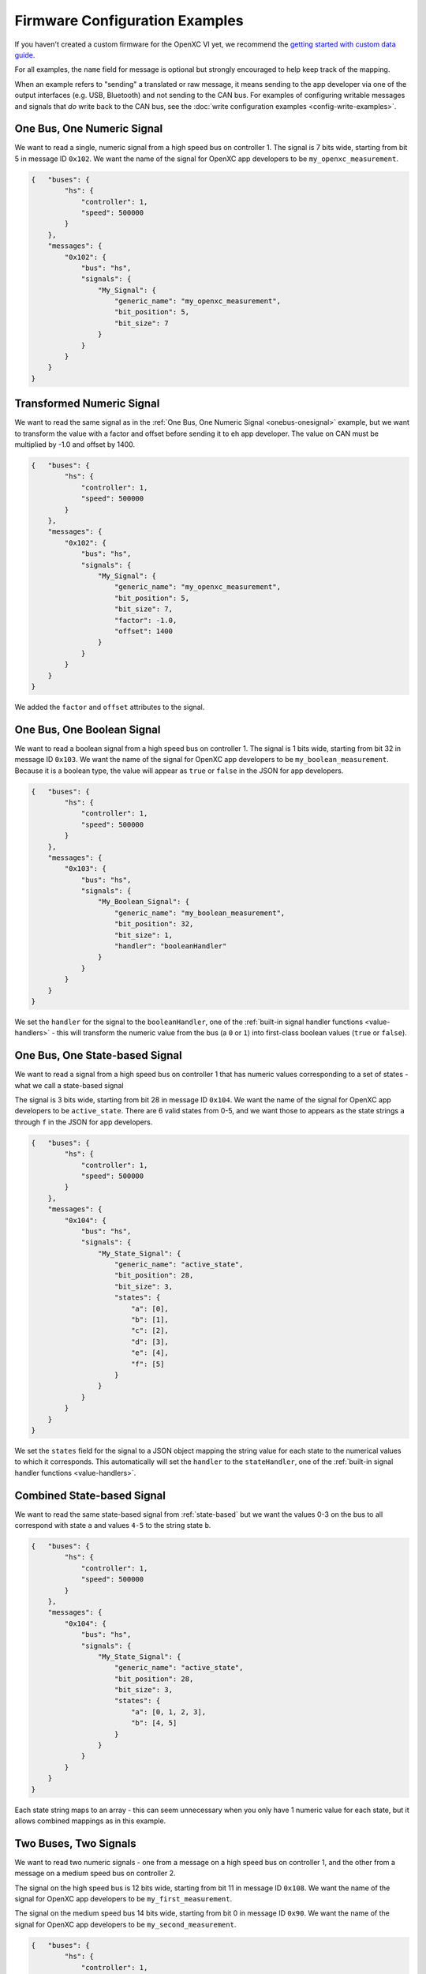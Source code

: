 ===============================
Firmware Configuration Examples
===============================

If you haven't created a custom firmware for the OpenXC VI yet, we recommend the
`getting started with custom data guide
<http://openxcplatform.com/firmware/custom-data-example.html>`_.

For all examples, the ``name`` field for message is optional but strongly
encouraged to help keep track of the mapping.

When an example refers to "sending" a translated or raw message, it means
sending to the app developer via one of the output interfaces (e.g. USB,
Bluetooth) and not sending to the CAN bus. For examples of configuring writable
messages and signals that *do* write back to the CAN bus, see the :doc:`write
configuration examples <config-write-examples>`.

.. _onebus-onesignal:

One Bus, One Numeric Signal
==============================

We want to read a single, numeric signal from a high speed bus on controller 1.
The signal is 7 bits wide, starting from bit 5 in message ID ``0x102``. We want
the name of the signal for OpenXC app developers to be
``my_openxc_measurement``.

.. code-block:: sh

   {   "buses": {
           "hs": {
               "controller": 1,
               "speed": 500000
           }
       },
       "messages": {
           "0x102": {
               "bus": "hs",
               "signals": {
                   "My_Signal": {
                       "generic_name": "my_openxc_measurement",
                       "bit_position": 5,
                       "bit_size": 7
                   }
               }
           }
       }
   }

.. _basic-transformed:

Transformed Numeric Signal
==========================

We want to read the same signal as in the :ref:`One Bus, One Numeric Signal
<onebus-onesignal>` example, but we want to transform the value with a factor
and offset before sending it to eh app developer. The value on CAN must be
multiplied by -1.0 and offset by 1400.


.. code-block:: sh

   {   "buses": {
           "hs": {
               "controller": 1,
               "speed": 500000
           }
       },
       "messages": {
           "0x102": {
               "bus": "hs",
               "signals": {
                   "My_Signal": {
                       "generic_name": "my_openxc_measurement",
                       "bit_position": 5,
                       "bit_size": 7,
                       "factor": -1.0,
                       "offset": 1400
                   }
               }
           }
       }
   }

We added the ``factor`` and ``offset`` attributes to the signal.

One Bus, One Boolean Signal
===========================

We want to read a boolean signal from a high speed bus on controller 1.
The signal is 1 bits wide, starting from bit 32 in message ID ``0x103``. We want
the name of the signal for OpenXC app developers to be
``my_boolean_measurement``. Because it is a boolean type, the value will appear
as ``true`` or ``false`` in the JSON for app developers.

.. code-block:: sh

   {   "buses": {
           "hs": {
               "controller": 1,
               "speed": 500000
           }
       },
       "messages": {
           "0x103": {
               "bus": "hs",
               "signals": {
                   "My_Boolean_Signal": {
                       "generic_name": "my_boolean_measurement",
                       "bit_position": 32,
                       "bit_size": 1,
                       "handler": "booleanHandler"
                   }
               }
           }
       }
   }

We set the ``handler`` for the signal to the ``booleanHandler``, one of the
:ref:`built-in signal handler functions <value-handlers>` - this will transform
the numeric value from the bus (a ``0`` or ``1``) into first-class boolean
values (``true`` or ``false``).

.. _state-based:

One Bus, One State-based Signal
===============================

We want to read a signal from a high speed bus on controller 1 that has numeric
values corresponding to a set of states - what we call a state-based signal

The signal is 3 bits wide, starting from bit 28 in message ID ``0x104``. We want
the name of the signal for OpenXC app developers to be
``active_state``. There are 6 valid states from 0-5, and we want those to
appears as the state strings ``a`` through ``f`` in the JSON for app developers.

.. code-block:: sh

   {   "buses": {
           "hs": {
               "controller": 1,
               "speed": 500000
           }
       },
       "messages": {
           "0x104": {
               "bus": "hs",
               "signals": {
                   "My_State_Signal": {
                       "generic_name": "active_state",
                       "bit_position": 28,
                       "bit_size": 3,
                       "states": {
                           "a": [0],
                           "b": [1],
                           "c": [2],
                           "d": [3],
                           "e": [4],
                           "f": [5]
                       }
                   }
               }
           }
       }
   }

We set the ``states`` field for the signal to a JSON object mapping the string
value for each state to the numerical values to which it corresponds. This
automatically will set the ``handler`` to the ``stateHandler``, one of the
:ref:`built-in signal handler functions <value-handlers>`.

Combined State-based Signal
===========================

We want to read the same state-based signal from :ref:`state-based` but we want
the values 0-3 on the bus to all correspond with state ``a`` and values ``4-5``
to the string state ``b``.

.. code-block:: sh

   {   "buses": {
           "hs": {
               "controller": 1,
               "speed": 500000
           }
       },
       "messages": {
           "0x104": {
               "bus": "hs",
               "signals": {
                   "My_State_Signal": {
                       "generic_name": "active_state",
                       "bit_position": 28,
                       "bit_size": 3,
                       "states": {
                           "a": [0, 1, 2, 3],
                           "b": [4, 5]
                       }
                   }
               }
           }
       }
   }

Each state string maps to an array - this can seem unnecessary when you only
have 1 numeric value for each state, but it allows combined mappings as in this
example.

Two Buses, Two Signals
======================

We want to read two numeric signals - one from a message on a high speed bus on
controller 1, and the other from a message on a medium speed bus on controller
2.

The signal on the high speed bus is 12 bits wide, starting from bit 11 in
message ID ``0x108``. We want the name of the signal for OpenXC app developers
to be ``my_first_measurement``.

The signal on the medium speed bus 14 bits wide, starting from bit 0 in message
ID ``0x90``. We want the name of the signal for OpenXC app developers to be
``my_second_measurement``.

.. code-block:: sh

   {   "buses": {
           "hs": {
               "controller": 1,
               "speed": 500000
           },
           "ms": {
               "controller": 2,
               "speed": 125000
           }
       },
       "messages": {
           "0x108": {
               "bus": "hs",
               "signals": {
                   "My_Signal": {
                       "generic_name": "my_first_measurement",
                       "bit_position": 11,
                       "bit_size": 12
                   }
               }
           }
           "0x90": {
               "bus": "ms",
               "signals": {
                   "My_Other_Signal": {
                       "generic_name": "my_second_measurement",
                       "bit_position": 0,
                       "bit_size": 14
                   }
               }
           }
       }
   }

We added the second bus to the ``buses`` field and assigned it to controller 2.
We added the second message object and made sure to set its ``bus`` field to
``ms``.

.. _limited-translated:

Limited Translated Signal Rate
==============================

We want to read the same signal as in the :ref:`One Bus, One Numeric Signal
<onebus-onesignal>` example, but we want it to be sent at a maximum of 5Hz. We
want the firmware to pick out messages at a regular period, but we don't care
which data is dropped in order to stay under the maximum.

.. code-block:: sh

   {   "buses": {
           "hs": {
               "controller": 1,
               "speed": 500000
           }
       },
       "messages": {
           "0x102": {
               "bus": "hs",
               "signals": {
                   "My_Signal": {
                       "generic_name": "my_openxc_measurement",
                       "bit_position": 5,
                       "bit_size": 7,
                       "max_frequency": 5
                   }
               }
           }
       }
   }

We set the ``max_frequency`` field of the signal to 5 (meaning 5Hz) - the
firmware will automatically handle skipping messages to stay below this limit.

.. _limited-translated-unchanged:

Limited Translated Signal Rate if Unchanged
===========================================

We want the same signal from :ref:`limited-translated` at a limited rate, but we
don't want to lose any information - if the value of the signal changes, we want
it to be sent regardless of the max frequency. Repeated, duplicate signal values
are fairly common in vehicles, where a signal is sent at a steady frequency
even if the value hasn't changed. For this example, we want to preserve all
information - if a signal changes, we want to make sure the data is sent.

.. code-block:: sh

   {   "buses": {
           "hs": {
               "controller": 1,
               "speed": 500000
           }
       },
       "messages": {
           "0x102": {
               "bus": "hs",
               "signals": {
                   "My_Signal": {
                       "generic_name": "my_openxc_measurement",
                       "bit_position": 5,
                       "bit_size": 7,
                       "max_frequency": 5,
                       "force_send_changed": true
                   }
               }
           }
       }
   }

We added the ``force_send_changed`` field to the signal, which will make sure
the signal is sent immediately when the value changes. This rate limiting is
lossless.

Send Signal on Change Only
===========================

We want to limit the rate of a signal as in :ref:`limited-translated-unchanged`,
but we want to be more strict - the signal should only be translated and sent to
app developers if it actually changes.

.. code-block:: sh

   {   "buses": {
           "hs": {
               "controller": 1,
               "speed": 500000
           }
       },
       "messages": {
           "0x102": {
               "bus": "hs",
               "signals": {
                   "My_Signal": {
                       "generic_name": "my_openxc_measurement",
                       "bit_position": 5,
                       "bit_size": 7,
                       "send_same": false
                   }
               }
           }
       }
   }

We accomplish this by setting the ``send_same`` field to false. This is most
appropriate for boolean and state-based signals where the transition is most
important. Considering that a host device may connect to the VI *after* the
message has been sent, using this field has the potential of making it difficult
to tell the current state of the vehicle on startup - you have to wait for a
state change before knowing any values. For that reason, we've moved away from
using this for most firmware (using a combination of a ``max_frequency`` of 1Hz
and ``force_send_changed == true``) but the option is still available.

.. _custom-transformed:

Custom Transformed Numeric Signal
=================================

Similar to the :ref:`basic-transformed` example, we want to modify a numeric
value read from a CAN signal before sending it to the app developer, but the
the desired transformation isn't as simple as an offset. We want to read the
same signal as before, but if it's below 100 it should be rounded down to 0. We
want our custom transformation to happen *after* using the existing factor and
offset.

To accomplish this, we need to know a little C - we will write a custom signal
handler to make the transformation. Here's the JSON configuration:

.. code-block:: sh

   {   "buses": {
           "hs": {
               "controller": 1,
               "speed": 500000
           }
       },
       "messages": {
           "0x102": {
               "bus": "hs",
               "signals": {
                   "My_Signal": {
                       "generic_name": "my_openxc_measurement",
                       "bit_position": 5,
                       "bit_size": 7,
                       "factor": -1.0,
                       "offset": 1400,
                       "handler": "ourRoundingHandler"
                   }
               }
           }
       },
       "extra_sources": [
         "my_handlers.cpp"
       ]
   }

We set the ``handler`` for the signal to ``ourRoundingHandler``, and we'll
define that in a separate file named ``my_handlers.cpp``. The ``extra_sources``
field is also set, meaning that our custom C/C++ code will be included with the
firmware build.

In ``my_handlers.cpp``:

.. code-block:: cpp

   /* Round the value down to 0 if it's less than 100. */
   float ourRoundingHandler(CanSignal* signal, CanSignal* signals,
         int signalCount, float value, bool* send) {
      if(value < 100) {
         value = 0;
      }
      return value;
   }

After being transformed with the factor and offset for the signal from the
configuration file, the value is passed to our handler function. We make
whatever custom transformation required and return the new value.

There are a few other valid type signatures for these :ref:`custom value
handlers <value-handlers>` - for converting numeric values to boolean or
state-based signals.

Transformed with Signal Reference
==================================

We need to combine the values of two signals from a CAN message to create a
single value - one signal is the absolute value, the other is the sign.

Both signals are on the high speed bus in the message with ID ``0x110``. The
absolute value signal is 5 bits wide, starting from bit 2. The sign signal is 1
bit wide, starting from bit 12 - when the value of the sign signal is 0, the
final value should be negative. We want to the final value to be sent to app
developers with the name ``my_signed_measurement``.

We will use a custom value handler for the signal to reference the sign
signal's last value when transforming the absolute value signal.

.. code-block:: sh

   {   "buses": {
           "hs": {
               "controller": 1,
               "speed": 500000
           }
       },
       "messages": {
           "0x110": {
               "bus": "hs",
               "signals": {
                   "My_Value_Signal": {
                       "generic_name": "my_signed_measurement",
                       "bit_position": 2,
                       "bit_size": 5,
                       "handler": "ourSigningHandler"
                   },
                   "My_Sign_Signal": {
                       "generic_name": "sign_of_signal",
                       "bit_position": 12,
                       "bit_size": 1,
                       "handler": "ignoreHandler"
                   }
               }
           }
       },
       "extra_sources": [
         "my_handlers.cpp"
       ]
   }

We don't want to the sign signal to be sent separately on the output interfaces,
but we need the firmware to read and store its value so we can refer to it from
our custom handler. We set the sign signal's ``handler`` to ``ignoreHandler``
which will still process and store the value, but withold it from the output
data stream.

For the absolute value signal, we set the ``handler`` to a custom function where
we look up the sign signal and use its value to transform the absolute value. In
``my_handlers.cpp``:

.. code-block:: cpp

   /* Load the last value for the sign signal and multiply the absolute value
   by it. */
   float ourRoundingHandler(CanSignal* signal, CanSignal* signals,
         int signalCount, float value, bool* send) {
       CanSignal* signSignal = lookupSignal("sign_of_signal",
               signals, signalCount);

       if(signSignal == NULL) {
           debug("Unable to find sign signal");
           *send = false;
       } else {
           if(signSignal->lastValue == 0) {
               // left turn
               value *= -1;
           }
       }
       return value;
   }

We use the `lookupSignal`` function to load a struct representing the
``sign_of_signal`` CAN signal we defined in the configuration, and check the
``lastValue`` attribute of the struct. If for some reason we aren't able to find
the configured sign signal, ``lookupSignal`` will return NULL and we can stop
hold the output of the final value by flipping ``*send`` to false. The firmware
will check the value of ``*send`` after each call to a custom handler to confirm
if the translation pipeline should continue.

One slight problem with this approach: there is currently no guaranteed
ordering for the signals. It's possible the ``lastValue`` for the sign signal
isn't from the same message as the absolute value signal you are current
handling in the function. With a continuous value, there's only a small window
where this could happen, but if you must be sure the values came from the same
message, you may need to write a :ref:`custom-message-handler`.

.. _custom-message-handler:

Composite Signal
================

We want complete control over the output of a measurement from the car. We have
a CAN message that includes 3 different signals that represent a GPS latitude
value, and want to combine them into a single value in degrees.

The three signals are in the message ``0x87`` on a high speed bus connected to
controller 1. The three signals:

- The whole latitude degrees signal starts at bit 10 and is 8 bits wide. The
  value on CAN requires an offset of -89.0.
- The latitude minutes signal starts at bit 18 and is 6 bits wide.
- The latitude minute fraction signal starts at bit 24 and is 14 bits wide. The
  value on CAN requires a factor of .0001.

.. code-block:: sh

   {   "buses": {
           "hs": {
               "controller": 1,
               "speed": 500000
           }
       },
       "messages": {
           "0x87": {
               "bus": "hs",
               "handler": "latitudeMessageHandler",
               "signals": {
                   "Latitude_Degrees": {
                       "generic_name": "latitude_degrees",
                       "bit_position": 10,
                       "bit_size": 8,
                       "offset": -89,
                       "ignore": true
                   },
                   "Latitude_Minutes": {
                       "generic_name": "latitude_minutes",
                       "bit_position": 18,
                       "bit_size": 6,
                       "ignore": true
                   },
                   "Latitude_Minute_Fraction": {
                       "generic_name": "latitude_minute_fraction",
                       "bit_position": 24,
                       "bit_size": 14,
                       "factor": 0.0001,
                       "ignore": true
                   },
               }
           }
       },
       "extra_sources": [
         "my_handlers.cpp"
       ]
   }

We made two changes to the configuration from a simple translation config:

- We set the ``ignore`` field to ``true`` for each of the component signals
  in the message. The signal definitions (i.e. the position, offset, etc) will
  be included in the firmware build so we can access it from a custom message
  handler, but the signals will not be processed by the normal translation
  stack.
- We set the ``handler`` for the ``0x87`` message (notice that unlike in other
  examples the ``handler`` is set on the message object in the config, not any
  of the signals) to our custom message handler, ``latitudeMessageHandler``.

In ``my_handlers.cpp``:

.. code-block:: cpp

    /* Combine latitude signals split into their components (degrees,
     * minutes and fractional minutes) into 1 output message: latitude in
     * degrees with with decimal precision.
     *
     * The following signals must be defined in the signal array, and they must
     * all be contained in the same CAN message:
     *
     *      * latitude_degrees
     *      * latitude_minutes
     *      * latitude_minutes_fraction
     *
     * This is a message handler, and takes care of sending the output message.
     *
     * messageId - The ID of the received GPS latitude CAN message.
     * data - The CAN message data containing all GPS latitude information.
     * signals - The list of all signals.
     * signalCount - The length of the signals array.
     * send - (output) Flip this to false if the message should not be sent.
     * pipeline - The pipeline that wraps the output devices.
     *
     * This type signature is required for all custom message handlers.
     */
    void latitudeMessageHandler(int messageId, uint64_t data,
            CanSignal* signals, int signalCount, Pipeline* pipeline) {
        // Retrieve the CanSignal struct representations of the 3 latitude
        // component signals. These are still included in the firmware build
        // when the 'ignore' flag was true for the signals.
        CanSignal* latitudeDegreesSignal =
            lookupSignal("latitude_degrees", signals, signalCount);
        CanSignal* latitudeMinutesSignal =
            lookupSignal("latitude_minutes", signals, signalCount);
        CanSignal* latitudeMinuteFractionSignal =
            lookupSignal("latitude_minute_fraction", signals, signalCount);

        // Confirm that we have all required signal components
        if(latitudeDegreesSignal == NULL ||
                latitudeMinutesSignal == NULL ||
                latitudeMinuteFractionSignal == NULL) {
            debug("One or more GPS latitude signals are missing");
            return;
        }

        // begin by assuming we will send the message, no errors yet
        bool send = true;

        // Decode and transform (using any factor and offset defined in the
        // CanSignal struct) each of the component signals from the message data
        // preTranslate is intended to be used in conjunction with postTranslate
        // - together they keep metadata about the receive signals in memory.
        float latitudeDegrees = preTranslate(latitudeDegreesSignal, data, &send);
        float latitudeMinutes = preTranslate(latitudeMinutesSignal, data, &send);
        float latitudeMinuteFraction = preTranslate(
                latitudeMinuteFractionSignal, data, &send);

        // if we were able to decode all 3 component signals (i.e. none of the
        // calls to preTranslate flipped 'send' to false
        if(send) {
            float latitude = (latitudeMinutes + latitudeMinuteFraction) / 60.0;
            if(latitudeDegrees < 0) {
                latitude *= -1;
            }
            latitude += latitudeDegrees;

            // Send the final latitude value to the output interfaces (via the
            // pipeline)
            sendNumericalMessage("latitude", latitude, pipeline);
        }

        // Conclude by updating the metadata for each of the component signals
        // with postTranslate
        postTranslate(latitudeDegreesSignal, latitudeDegrees);
        postTranslate(latitudeMinutesSignal, latitudeMinutes);
        postTranslate(latitudeMinuteFractionSignal, latitudeMinuteFraction);
    }

A more complete, functional example of a message handler is included in the VI
firmware repository - one that handles `both latitude and longitude in a CAN
message
<https://github.com/openxc/vi-firmware/blob/master/src/shared_handlers.h#L204>`_.
There is also additional documentation on the :ref:`message handler type
signature <message-handlers>`.

.. _unfiltered-raw:

Unfiltered Raw CAN
==================

We want to read all raw CAN messages from a bus at full speed. Be aware that the
VI hasn't been optimized for this level of throughput, and it's not guaranteed
at this time that messages will not be dropped. We recommend using rate
limiting, which can dramatically decrease the bandwidth required without losing
any information.

.. code-block:: js

  {   "buses": {
          "hs": {
              "controller": 1,
              "speed": 500000,
              "raw_can_mode": "unfiltered"
          }
      }
  }

Filtered Raw CAN
=================

We want to read only the message with ID ``0x21`` from a high speed bus on
controller 1.

.. code-block:: js

  {   "buses": {
          "hs": {
              "controller": 1,
              "speed": 500000,
              "raw_can_mode": "filtered"
          }
      },
      "messages": {
        "0x21": {
          "bus": "hs"
        }
      }
  }

We added the ``0x21`` message and assigned it to bus ``hs``, but didn't define
any signals (it's not necessary when using the raw CAN mode).

.. _unfiltered-limited:

Unfiltered Raw CAN with Limited, Variable Data Rate
===================================================

We want to read all raw CAN messages from a bus, but we don't want the output
interface to be overwhelmed by repeated duplicate messages. This is fairly
common in vehicles, where a message is sent at a steady frequency even if the
value hasn't changed. For this example, we want to preserve all information - if
a message changes, we want to make sure the data is sent.

.. code-block:: js

  {   "buses": {
          "hs": {
              "controller": 1,
              "speed": 500000,
              "raw_can_mode": "unfiltered",
              "max_message_frequency": 1,
              "force_send_changed": true
          }
      }
  }

We combine two attributes to both limit the data rate from raw CAN messages, and
also make sure the transfer is lossless. The ``max_message_frequency`` field
sets the maximum send frequency for CAN messages that have not changed to 1Hz.
We also set the ``force_send_changed`` field to ``true``, which will cause a CAN
message with a new value to be sent to the output interface immediately, even if
it would go above the 1Hz frequency. The result is that each CAN message is sent
at a minimum of 1Hz and a maximum of the true rate of change for the message.

Unfiltered Raw CAN with Strict, Limited Data Rate
=================================================

We want to read all raw CAN messages as in :ref:`unfiltered-limited` but we want
to set a strict limit on the read frequency of each CAN message. We don't care
if we skip some CAN messages, even if they have new data - the maximum frequency
is the most important thing.

.. code-block:: js

  {   "buses": {
          "hs": {
              "controller": 1,
              "speed": 500000,
              "raw_can_mode": "unfiltered",
              "max_message_frequency": 1
          }
      }
  }

We left the ``force_send_changed`` field out - by default it is set to ``false``
and the firmware will strictly enforce the max message frequency.

Translated and Raw CAN Together
================================

We want to read the same signal as in the :ref:`One Bus, One Numeric Signal
<onebus-onesignal>` example, but we also want to receive all unfiltered raw CAN
messages simultaneously.

.. code-block:: sh

   {   "buses": {
           "hs": {
               "controller": 1,
               "raw_can_mode": "unfiltered",
               "speed": 500000
           }
       },
       "messages": {
           "0x102": {
               "bus": "hs",
               "signals": {
                   "My_Signal": {
                       "generic_name": "my_openxc_measurement",
                       "bit_position": 5,
                       "bit_size": 7
                   }
               }
           }
       }
   }

We added set the ``raw_can_mode`` for the bus to ``unfiltered``, as in
:ref:`unfiltered-raw`. No other changes are required - the raw and translated
message co-exist peacefully. If we set ``raw_can_mode`` to ``filtered``, it
would only send the raw message for ``0x102``, where we're getting the numeric
signal.
